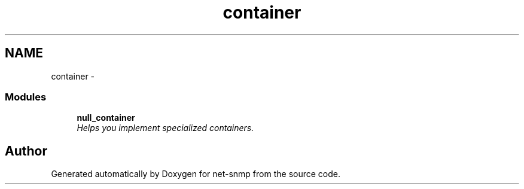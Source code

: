 .TH "container" 3 "31 May 2009" "Version 5.3.2" "net-snmp" \" -*- nroff -*-
.ad l
.nh
.SH NAME
container \- 
.SS "Modules"

.in +1c
.ti -1c
.RI "\fBnull_container\fP"
.br
.RI "\fIHelps you implement specialized containers. \fP"
.PP

.in -1c
.SH "Author"
.PP 
Generated automatically by Doxygen for net-snmp from the source code.
